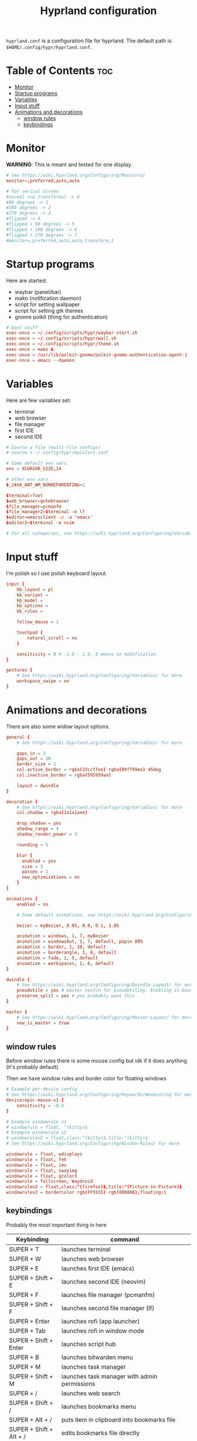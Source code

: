 #+title: Hyprland configuration
#+PROPERTY: header-args :tangle hyprland.conf
#+auto_tangle: t

=hyprland.conf= is a configuration file for hyprland.
The default path is =$HOME/.config/hypr/hyprland.conf=.

* Table of Contents :toc:
- [[#monitor][Monitor]]
- [[#startup-programs][Startup programs]]
- [[#variables][Variables]]
- [[#input-stuff][Input stuff]]
- [[#animations-and-decorations][Animations and decorations]]
  - [[#window-rules][window rules]]
  - [[#keybindings][keybindings]]

* Monitor
*WARNING*:
This is meant and tested for one display.

#+BEGIN_SRC conf
# See https://wiki.hyprland.org/Configuring/Monitors/
monitor=,preferred,auto,auto

# for verical screen
#normal (no transforms) -> 0
#90 degrees -> 1
#180 degrees -> 2
#270 degrees -> 3
#flipped -> 4
#flipped + 90 degrees -> 5
#flipped + 180 degrees -> 6
#flipped + 270 degrees -> 7
#monitor=,preferred,auto,auto,transform,1

#+END_SRC

* Startup programs
Here are started:
- waybar (panel/bar)
- mako (notification daemon)
- script for setting wallpaper
- script for setting gtk themes
- gnome polkit (thing for authentication)
#+BEGIN_SRC conf
# boot stuff
exec-once = ~/.config/scripts/hypr/waybar-start.sh
exec-once = ~/.config/scripts/hypr/wall.sh
exec-once = ~/.config/scripts/hypr/theme.sh
exec-once = mako &
exec-once = /usr/lib/polkit-gnome/polkit-gnome-authentication-agent-1
exec-once = emacs --daemon

#+END_SRC

* Variables
Here are few variables set:
- terminal
- web browser
- file manager
- first IDE
- second IDE
#+BEGIN_SRC conf
# Source a file (multi-file configs)
# source = ~/.config/hypr/myColors.conf

# Some default env vars.
env = XCURSOR_SIZE,24

# other env vars
$_JAVA_AWT_WM_NONREPARENTING=1

$terminal=foot
$web_browser=qutebrowser
$file_manager=pcmanfm
$file_manager2=$terminal -e lf
$editor=emacsclient -c -a 'emacs'
$editor2=$terminal -e nvim

# For all categories, see https://wiki.hyprland.org/Configuring/Variables/

#+END_SRC


* Input stuff
I'm polish so I use polish keyboard layout.
#+BEGIN_SRC conf
input {
    kb_layout = pl
    kb_variant =
    kb_model =
    kb_options =
    kb_rules =

    follow_mouse = 1

    touchpad {
        natural_scroll = no
    }

    sensitivity = 0 # -1.0 - 1.0, 0 means no modification.
}

gestures {
    # See https://wiki.hyprland.org/Configuring/Variables/ for more
    workspace_swipe = on
}

#+END_SRC

* Animations and decorations
There are also some widow layout options.
#+BEGIN_SRC conf
general {
    # See https://wiki.hyprland.org/Configuring/Variables/ for more

    gaps_in = 3
    gaps_out = 10
    border_size = 2
    col.active_border = rgba(33ccffee) rgba(00ff99ee) 45deg
    col.inactive_border = rgba(595959aa)

    layout = dwindle
}

decoration {
    # See https://wiki.hyprland.org/Configuring/Variables/ for more
    col.shadow = rgba(1a1a1aee)

    drop_shadow = yes
    shadow_range = 4
    shadow_render_power = 3

    rounding = 5

    blur {
      enabled = yes
      size = 3
      passes = 1
      new_optimizations = on
    }
}

animations {
    enabled = no

    # Some default animations, see https://wiki.hyprland.org/Configuring/Animations/ for more

    bezier = myBezier, 0.05, 0.9, 0.1, 1.05

    animation = windows, 1, 7, myBezier
    animation = windowsOut, 1, 7, default, popin 80%
    animation = border, 1, 10, default
    animation = borderangle, 1, 8, default
    animation = fade, 1, 5, default
    animation = workspaces, 1, 6, default
}

dwindle {
    # See https://wiki.hyprland.org/Configuring/Dwindle-Layout/ for more
    pseudotile = yes # master switch for pseudotiling. Enabling is bound to mainMod + P in the keybinds section below
    preserve_split = yes # you probably want this
}

master {
    # See https://wiki.hyprland.org/Configuring/Master-Layout/ for more
    new_is_master = true
}

#+END_SRC
** window rules
Before window rules there is some mouse config but idk if it does anything (it's probably default)

Then we have window rules and border color for floating windows
#+BEGIN_SRC conf
# Example per-device config
# See https://wiki.hyprland.org/Configuring/Keywords/#executing for more
device:epic-mouse-v1 {
    sensitivity = -0.5
}

# Example windowrule v1
# windowrule = float, ^(kitty)$
# Example windowrule v2
# windowrulev2 = float,class:^(kitty)$,title:^(kitty)$
# See https://wiki.hyprland.org/Configuring/Window-Rules/ for more

windowrule = float, wdisplays
windowrule = float, feh
windowrule = float, imv
windowrule = float, swayimg
windowrule = float, gcolor3
windowrule = fullscreen, Waydroid
windowrulev2 = float,class:^(firefox)$,title:^(Picture-in-Picture)$
windowrulev2 = bordercolor rgb(FF5555) rgb(880808),floating:1

#+END_SRC

** keybindings
Probably the most important thing in here

| Keybinding              | command                                                                 |
|------------------------+-------------------------------------------------------------------------|
| SUPER + T              | launches terminal                                                        |
| SUPER + W              | launches web browser                                                     |
| SUPER + E              | launches first IDE (emacs)                                               |
| SUPER + Shift + E       | launches second IDE (neovim)                                             |
| SUPER + F              | launches file manager (pcmanfm)                                          |
| SUPER + Shift + F       | launches second file manager (lf)                                        |
| SUPER + Enter          | launches rofi (app launcher)                                             |
| SUPER + Tab            | launches rofi in window mode                                             |
| SUPER + Shift + Enter   | launches script hub                                                      |
| SUPER + B              | launches bitwarden menu                                                  |
| SUPER + M              | launches task manager                                                    |
| SUPER + Shift + M       | launches task manager with admin permissions                             |
| SUPER + /              | launches web search                                                      |
| SUPER + Shift + /       | launches bookmarks menu                                                  |
| SUPER + Alt + /         | puts item in clipboard into bookmarks file                               |
| SUPER + Shift + Alt + / | edits bookmarks file directly                                            |
| Raise Volume key        | self explenatory                                                         |
| Lower Volume key        | self explanatory                                                         |
| Audio Mute key          | self explanatory                                                         |
| Brightness Up key       | self explanatory                                                         |
| Brightness Down key     | self explanatory                                                         |
| PrintScreen             | launches screenshot script                                               |
| SUPER + F2             | launches sound volume changing menu(if you're not on laptop)             |
| SUPER + F7             | launches network menu                                                    |
| SUPER + Shift + F7      | launches bluetooth menu                                                  |
| SUPER + F10            | launches display menu                                                    |
| SUPER + F9             | launches drive management menu                                           |
| SUPER + F6             | launches theme changing menu                                             |
| SUPER + Q              | closes the window                                                        |
| SUPER + Shift + Q       | launches power menu                                                      |
| SUPER + P              | turns peudo tiling                                                       |
| SUPER + down           | (from left/right turns window positions to up/down)                      |
| SUPER + V              | makes the current window floating                                        |
| SUPER + Alt + F         | makes the current window fullscreen                                      |
| SUPER + h/j/k/l         | changes window focus left/down/right/up                                  |
| SUPER + 1-9            | changes to workspace 1-9                                                |
| SUPER + Shift + 1-9     | moves current window to worskpace 1-9                                    |
| SUPER + Shift + k/j     | moves to left or right workspace                                         |
| SUPER + Shift + h/l     | moves current window to left/right workspace and moves to that workspace |
| SUPER + LMB            | lets you drag and move windows to different positions                    |
| SUPER + RMB            | lets you resize windows                                                  |
| SUPER + Scroll          | lets you scroll between workspaces                                       |

=$mainMod= is a variable to super(windows) key

#+BEGIN_SRC conf
# See https://wiki.hyprland.org/Configuring/Keywords/ for more
$mainMod = SUPER

# Example binds, see https://wiki.hyprland.org/Configuring/Binds/ for more

# basic stuff
bind = $mainMod, T,                exec, $terminal
bind = $mainMod, W,                exec, $web_browser
bind = $mainMod, E,                exec, $editor
bind = $mainMod SHIFT, E,          exec, $editor2
bind = $mainMod, F,                exec, $file_manager
bind = $mainMod SHIFT, F,          exec, $file_manager2
bind = $mainMod, Return,           exec, rofi -show drun
bind = $mainMod, Tab,              exec, rofi -show window

# script hub
bind = $mainMod SHIFT, Return,     exec, ~/.config/scripts/hub.sh

# other
bind = $mainMod, B,                exec, bwmenu
bind = $mainMod, M,                exec, $terminal -e htop
bind = $mainMod SHIFT, M,          exec, $terminal -e sudo htop


# web stuff
bind = $mainMod, 61,               exec, ~/.config/scripts/web-search.sh
bind = $mainMod SHIFT, 61,         exec, ~/.config/scripts/bookmarks.sh
bind = $mainMod ALT, 61,           exec, ~/.config/scripts/bookmarking.sh
bind = $mainMod ALT SHIFT, 61,     exec, $terminal -e nvim ~/Documents/bookmarks

# laptop keys
bind = ,XF86AudioRaiseVolume,      exec, pactl set-sink-volume @DEFAULT_SINK@ +5%
bind = ,XF86AudioLowerVolume,      exec, pactl set-sink-volume @DEFAULT_SINK@ -5%
bind = ,XF86AudioMute,             exec, pactl set-sink-mute @DEFAULT_SINK@ toggle

bind = ,XF86MonBrightnessUp,       exec, light -A 3
bind = ,XF86MonBrightnessDown,     exec, light -U 3

bind = ,Print,                     exec, ~/.config/scripts/hypr/screenshot.sh

bind = $mainMod, F2,               exec, ~/.config/scripts/volume.sh
bind = $mainMod, F7,               exec, networkmanager_dmenu
bind = $mainMod SHIFT, F7,         exec, rofi-bluetooth
bind = $mainMod, F10,              exec, wdisplays
bind = $mainMod, F9,               exec, udiskie-dmenu

# changing theme
bind = $mainMod, F6,               exec, ~/.config/scripts/themes/main.sh

#bind = $mainMod, X,                exit,
bind = $mainMod, Q,                killactive,
bind = $mainMod SHIFT, Q,          exec, ~/.config/scripts/power.sh

bind = $mainMod, P,                pseudo, # dwindle
bind = $mainMod, down,                togglesplit, # dwindle
bind = $mainMod, V,                togglefloating,
bind = $mainMod ALT, F,            fullscreen


# Move focus
bind = $mainMod, h, movefocus, l
bind = $mainMod, j, movefocus, d
bind = $mainMod, k, movefocus, u
bind = $mainMod, l, movefocus, r

# Switch workspaces with mainMod + [0-9]
bind = $mainMod, 1, workspace, 1
bind = $mainMod, 2, workspace, 2
bind = $mainMod, 3, workspace, 3
bind = $mainMod, 4, workspace, 4
bind = $mainMod, 5, workspace, 5
bind = $mainMod, 6, workspace, 6
bind = $mainMod, 7, workspace, 7
bind = $mainMod, 8, workspace, 8
bind = $mainMod, 9, workspace, 9
bind = $mainMod, 0, workspace, 10

# Move active window to a workspace with mainMod + SHIFT + [0-9]
bind = $mainMod SHIFT, 1, movetoworkspace, 1
bind = $mainMod SHIFT, 2, movetoworkspace, 2
bind = $mainMod SHIFT, 3, movetoworkspace, 3
bind = $mainMod SHIFT, 4, movetoworkspace, 4
bind = $mainMod SHIFT, 5, movetoworkspace, 5
bind = $mainMod SHIFT, 6, movetoworkspace, 6
bind = $mainMod SHIFT, 7, movetoworkspace, 7
bind = $mainMod SHIFT, 8, movetoworkspace, 8
bind = $mainMod SHIFT, 9, movetoworkspace, 9
bind = $mainMod SHIFT, 0, movetoworkspace, 10


# Scroll through workspaces with mainMod + scroll
bind = $mainMod SHIFT, j, workspace, +1
bind = $mainMod SHIFT, k,  workspace, -1

# Move active window to a next or previous workspace with mainMod + SHIFT + [ ->,<- ]
bind = $mainMod SHIFT, h,  movetoworkspace, -1
bind = $mainMod SHIFT, l, movetoworkspace, +1

# Move/resize windows with mainMod + LMB/RMB and dragging
bindm = $mainMod, mouse:272, movewindow
bindm = $mainMod, mouse:273, resizewindow

# Scroll through existing workspaces with mainMod + scroll
bind = $mainMod, mouse_down, workspace, e+1
bind = $mainMod, mouse_up, workspace, e-1
#+END_SRC
